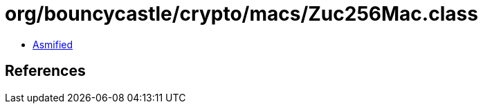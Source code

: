 = org/bouncycastle/crypto/macs/Zuc256Mac.class

 - link:Zuc256Mac-asmified.java[Asmified]

== References


